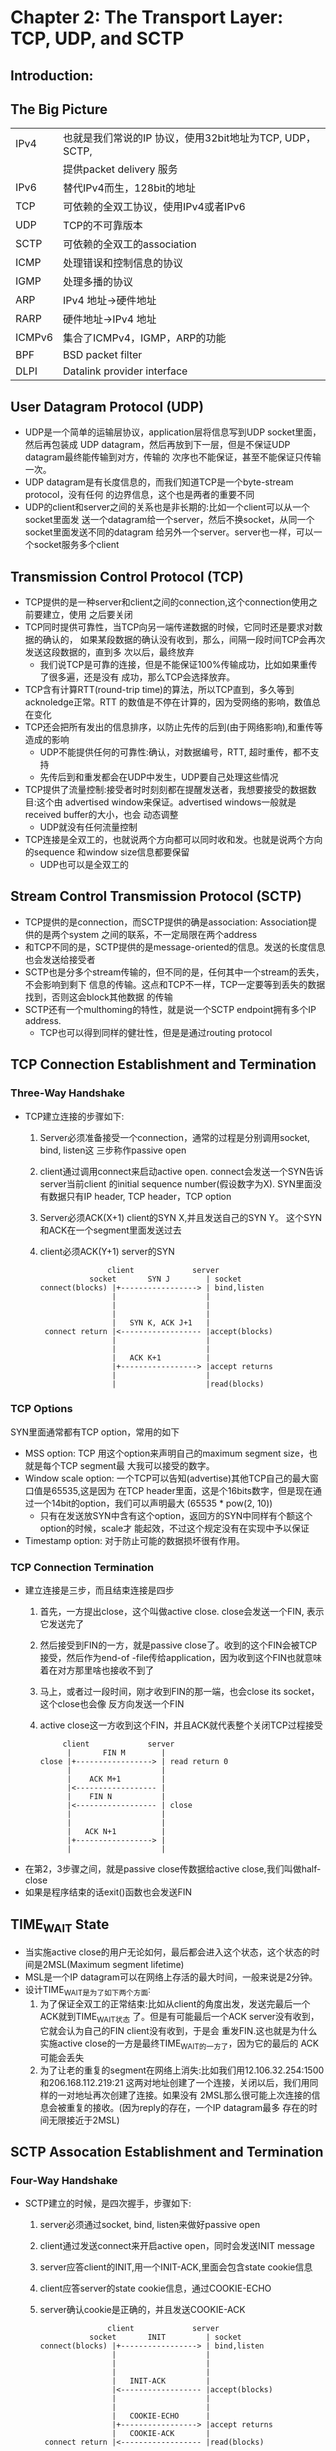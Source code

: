* Chapter 2: The Transport Layer: TCP, UDP, and SCTP
** Introduction:
** The Big Picture
   | IPv4   | 也就是我们常说的IP 协议，使用32bit地址为TCP, UDP， SCTP, 
   |        | 提供packet delivery 服务                                 
   | IPv6   | 替代IPv4而生，128bit的地址                              
   | TCP    | 可依赖的全双工协议，使用IPv4或者IPv6                   
   | UDP    | TCP的不可靠版本                                         
   | SCTP   | 可依赖的全双工的association                             
   | ICMP   | 处理错误和控制信息的协议                                
   | IGMP   | 处理多播的协议                                    
   | ARP    | IPv4 地址->硬件地址                                
   | RARP   | 硬件地址->IPv4 地址                                
   | ICMPv6 | 集合了ICMPv4，IGMP，ARP的功能                    
   | BPF    | BSD packet filter                                        
   | DLPI   | Datalink provider interface                              
** User Datagram Protocol (UDP)
   + UDP是一个简单的运输层协议，application层将信息写到UDP socket里面，然后再包装成
     UDP datagram，然后再放到下一层，但是不保证UDP datagram最终能传输到对方，传输的
     次序也不能保证，甚至不能保证只传输一次。
   + UDP datagram是有长度信息的，而我们知道TCP是一个byte-stream protocol，没有任何
     的边界信息，这个也是两者的重要不同
   + UDP的client和server之间的关系也是非长期的:比如一个client可以从一个socket里面发
     送一个datagram给一个server，然后不换socket，从同一个socket里面发送不同的datagram
     给另外一个server。server也一样，可以一个socket服务多个client
** Transmission Control Protocol (TCP)
   + TCP提供的是一种server和client之间的connection,这个connection使用之前要建立，使用
     之后要关闭
   + TCP同时提供可靠性，当TCP向另一端传递数据的时候，它同时还是要求对数据的确认的，
     如果某段数据的确认没有收到，那么，间隔一段时间TCP会再次发送这段数据的，直到多
     次以后，最终放弃
     - 我们说TCP是可靠的连接，但是不能保证100%传输成功，比如如果重传了很多遍，还是没有
       成功，那么TCP会选择放弃。
   + TCP含有计算RTT(round-trip time)的算法，所以TCP直到，多久等到acknoledge正常。RTT
     的数值是不停在计算的，因为受网络的影响，数值总在变化
   + TCP还会把所有发出的信息排序，以防止先传的后到(由于网络影响),和重传等造成的影响
     - UDP不能提供任何的可靠性:确认，对数据编号，RTT, 超时重传，都不支持
     - 先传后到和重发都会在UDP中发生，UDP要自己处理这些情况
   + TCP提供了流量控制:接受者时时刻刻都在提醒发送者，我想要接受的数据数目:这个由
     advertised window来保证。advertised windows一般就是received buffer的大小，也会
     动态调整
     - UDP就没有任何流量控制
   + TCP连接是全双工的，也就说两个方向都可以同时收和发。也就是说两个方向的sequence
     和window size信息都要保留
     - UDP也可以是全双工的
** Stream Control Transmission Protocol (SCTP)
   + TCP提供的是connection，而SCTP提供的确是association: Association提供的是两个system
     之间的联系，不一定局限在两个address
   + 和TCP不同的是，SCTP提供的是message-oriented的信息。发送的长度信息也会发送给接受者
   + SCTP也是分多个stream传输的，但不同的是，任何其中一个stream的丢失，不会影响到剩下
     信息的传输。这点和TCP不一样，TCP一定要等到丢失的数据找到，否则这会block其他数据
     的传输
   + SCTP还有一个multhoming的特性，就是说一个SCTP endpoint拥有多个IP address.
     - TCP也可以得到同样的健壮性，但是是通过routing protocol
** TCP Connection Establishment and Termination
*** Three-Way Handshake
    + TCP建立连接的步骤如下:
      1) Server必须准备接受一个connection，通常的过程是分别调用socket, bind, listen这
         三步称作passive open
      2) client通过调用connect来启动active open. connect会发送一个SYN告诉server当前client
         的initial sequence number(假设数字为X). SYN里面没有数据只有IP header, TCP header，TCP option
      3) Server必须ACK(X+1) client的SYN X,并且发送自己的SYN Y。 这个SYN和ACK在一个segment里面发送过去
      4) client必须ACK(Y+1) server的SYN
      #+begin_example
                       client             server
                   socket       SYN J        | socket
        connect(blocks) |+-----------------> | bind,listen
                        |                    | 
                        |                    | 
                        |                    | 
                        |   SYN K, ACK J+1   | 
         connect return |<------------------ |accept(blocks)
                        |                    |
                        |                    | 
                        |   ACK K+1          |
                        |+-----------------> |accept returns
                        |                    | 
                        |                    |read(blocks)
      #+end_example
*** TCP Options
    SYN里面通常都有TCP option，常用的如下
    + MSS option: TCP 用这个option来声明自己的maximum segment size，也就是每个TCP segment最
      大我可以接受的数字。
    + Window scale option: 一个TCP可以告知(advertise)其他TCP自己的最大窗口值是65535,这是因为
      在TCP header里面，这是个16bits数字，但是现在通过一个14bit的option，我们可以声明最大
      (65535 * pow(2, 10))
      - 只有在发送放SYN中含有这个option，返回方的SYN中同样有个额这个option的时候，scale才
        能起效，不过这个规定没有在实现中予以保证
    + Timestamp option: 对于防止可能的数据损坏很有作用。
*** TCP Connection Termination
    + 建立连接是三步，而且结束连接是四步
      1) 首先，一方提出close，这个叫做active close. close会发送一个FIN, 表示它发送完了
      2) 然后接受到FIN的一方，就是passive close了。收到的这个FIN会被TCP接受，然后作为end-of
         -file传给application，因为收到这个FIN也就意味着在对方那里啥也接收不到了
      3) 马上，或者过一段时间，刚才收到FIN的那一端，也会close its socket，这个close也会像
         反方向发送一个FIN
      4) active close这一方收到这个FIN，并且ACK就代表整个关闭TCP过程接受
      #+begin_example
                       client             server
                        |       FIN M        | 
                  close |+-----------------> | read return 0
                        |                    | 
                        |    ACK M+1         | 
                        |<------------------ |
                        |    FIN N           |
                        |<------------------ | close
                        |                    |
                        |                    | 
                        |   ACK N+1          |
                        |+-----------------> |
                        |                    | 
      #+end_example

    + 在第2，3步骤之间，就是passive close传数据给active close,我们叫做half-close
    + 如果是程序结束的话exit()函数也会发送FIN
** TIME_WAIT State
   + 当实施active close的用户无论如何，最后都会进入这个状态，这个状态的时间是2MSL(Maximum
     segment lifetime)
   + MSL是一个IP datagram可以在网络上存活的最大时间，一般来说是2分钟。
   + 设计TIME_WAIT是为了如下两个方面:
     1) 为了保证全双工的正常结束:比如从client的角度出发，发送完最后一个ACK就到TIME_WAIT状态
        了。但是有可能最后一个ACK server没有收到，它就会认为自己的FIN client没有收到，于是会
        重发FIN.这也就是为什么实施active close的一方是最终TIME_WAIT的一方了，因为它的最后的
        ACK可能会丢失
     2) 为了让老的重复的segment在网络上消失:比如我们用12.106.32.254:1500和206.168.112.219:21
        这两对地址创建了一个连接，关闭以后，我们用同样的一对地址再次创建了连接。如果没有
        2MSL那么很可能上次连接的信息会被重复的接收。(因为reply的存在，一个IP datagram最多
        存在的时间无限接近于2MSL)
** SCTP Assocation Establishment and Termination
*** Four-Way Handshake
    + SCTP建立的时候，是四次握手，步骤如下:
      1) server必须通过socket, bind, listen来做好passive open
      2) client通过发送connect来开启active open，同时会发送INIT message
      3) server应答client的INIT,用一个INIT-ACK,里面会包含state cookie信息
      4) client应答server的state cookie信息，通过COOKIE-ECHO
      5) server确认cookie是正确的，并且发送COOKIE-ACK
      #+begin_example
                       client             server
                   socket       INIT         | socket
        connect(blocks) |+-----------------> | bind,listen
                        |                    | 
                        |                    | 
                        |                    | 
                        |   INIT-ACK         | 
                        |<------------------ |accept(blocks)
                        |                    |
                        |                    | 
                        |   COOKIE-ECHO      |
                        |+-----------------> |accept returns
                        |   COOKIE-ACK       | 
         connect return |<------------------ |read(blocks)
      #+end_example
    + SCTP 四次握手并且使用cookie的方法，是为了防止denial-of-service的攻击
*** Association Termination
    + 对于SCTP来说，不存在类似TCP的half-close,当一个end关闭association的时候，另外一个
      end必须关闭
      #+begin_example
             client             server
              |   SHUTDOWN         | 
        close |+-----------------> | read return 0
              |                    | 
              |   SHUTDOWN-ACK     |
              |<------------------ | close
              |                    |
              |                    | 
              |  SHUTDOWN-COMPLETE |
              |------------------> |
              |                    | 
      #+end_example
** Port Numbers
   + 任意时刻，TCP，UDP，SCTP都会被使用，我们需要port number来将他们进行区分
   + server端一般会使用一些叫做well-known port，也就是仅仅看port number，就知道，要运行
     那种服务，比如21就是FTP的端口
   + 在client端口，通常是使用ephemeral ports,也就是临时端口，一般来说，这些端口都是运输
     层协议直接赋予client的，client也不是很关心它们的数字
   + 端口会被分成如下的三类:
     1) well-known ports: 从0到1023, 被IANA(Internet Assigned Numbers Authority)控制和分配
     2) registered ports: 1024到49151，不被IANA控制，但是IANA会给出使用建议
     3) dynamic or private ports: 49152到65535,也就是我们所的ephemeral ports
   + Unix有reserved port的概念，也就是说所有小于1024的端口必须有超级管理员的权限才能
     使用。所有的IANA well-known port也都是reserved port
   + 早期BSD实现的ephemeral port的数量是1024到5000，现在很多host的connection都会超过这
     个数字。新的实现一般connection在50000个左右
   + 有些client也要reserved port，比如rlogin, rsh,那么他就需要通过library function rresvport
     来从1023开始试，直到513
*** Socket Pair
    + 一般来说，TCP都是由一对IP Address和一对port number来确定的，SCTP是由一对IP Address组合
      和一对port number来确定的
    + 这种IP address和port number来确定两端endpoint的情况，就叫做socket.
** TCP Port Numbers and Concurrent Servers
   + 并发的server会fork出新的child 来处理新来的client请求，新的childe都会和parent拥有一样
     的IP address和port number，所以，要通过一对IP address和一对port number才能确认一个connection
** Buffer Sizes and Limitations
   + 有很多的限制最终影响了IP datagram的大小，这些限制如下:
     - IPv4的datagram 最大为65535,包括IPv4 header，这是因为其16位的total length
     - IPv6的datagram 最大为65575, 包括了40byte的IPv6 header，我们可以发现IPv4的的total length算
       了头部，而IPv6没有算。
       - IPv6其实是可以选择32-bit length的，但是要有支持超过65535的MTU(maximum transmission unit)
     - 很多网络的MTU都是取决于硬件，比如Ethernet MTU就是1500 bytes, Older LIP link的MTU为1006
       - IPv4支持的最小MTU为68bytes，IPv6为1280bytes
     - 两个host之间最下的MTU叫做path MTU, 两个方向上的path MTU不一定是一样的，因为路由的关系
       从A到B,不一定就等于从B到A. 现在的网络情况下Ethernet MTU的1500 bytes通常都是瓶颈
     - 当IP datagram的大小大于path MTU的时候，就要进行分片。IPv4的host和router都进行分片，而
       IPv6只有host进行分片
       - 在IPv4的头部就有分片设置，而IPv6认为分片是一种非正常情况，把设置放到了option header
     - 如果"don't fragment"(DF) 在IPv4的header中设置，那么无论host还是router都不能对这个datagram
       分片，如果datagram大小超过MTU，那么router会发出一个"destination unreachable, fragementation
       needed but DF bit set"的错误消息
       - IPv6不能被router分片，也就是说好比强行设置了DF，router发现datagram大于MTU的话，会发出
         ICMPv6 "packet too big"的错误消息
       - DF可以结合ICMP 的错误来对线路上面的path MTU 进行侦查，但是今天的防火墙通常会丢弃ICMP
         消息，使得依赖ICMP error的机制不再靠谱
     - TCP 定义了端口可以发的最大的segment的大小，叫做maximum segment size(MSS).也就是为了防止
       被切分。一般MTU 减去IP和TCP的header
     - SCTP 一般是根据path MTU进行切分
*** TCP Output
    + 每一个TCP socket都有一个send buffer(我们在LKD中也谈到，interrupt handler必须快速的返回，但是
      有些工作又不得不做，从网络buffer里面取出数据就是必须做的，因为这些buffer通常非常的小，
      很容易就满了)
    + 当application(比如server)调用write的时候，kernel就会把application里面的内容拷贝到TCP的send
      buffer。但是很可能因为application buffer里面的内容过多，或者send buffer里面原来有没发完的
      内容。所以导致write命令会block，进而让process sleep。直到最后一个字节写入到send buffer里面
      kernel才会让write函数返回成功。
    + TCP把send buffer里面的数据取出来，通过connection传给peer TCP, peer TCP必须ACK这些数据，而且
      当发送方收到某段数据的ACK以后，才能将这些数据从send buffer里面删除
    + TCP再给IP传送数据的时候，一般是MSS的大小，(MSS大小一般是peer告知的，如果没告知就是536)，
      IP在加上自己的信息后，把数据传输给数据链路层。再传给数据链路层的时候，如果没有设置
      DF的话，IP可能会切分。当然因为现在MSS的设计，会极大减小切分的可能
*** UDP Output
    + UDP的不可靠性就体现在它没有像TCP一样拥有一个send buffer，而是只有一个send buffer size, 如果
      从application发送过来的数据大于当前send buffer size，会报错。如果小于，当信息发出去以后，
      也不会保存从application传来信息的备份一遍重传，因为他就没有重传机制
    + 数据从UDP传到IP, IP再传给数据链路，这个时候，UDP被切分的可能性很大，因为它没有类似MSS的机
      制。
    + 在UDP中，write命令返回，意味着，write成功的把datagram(或者切分过的datagram)发送到数据链路
      层的output queue. 如果不能完全方下datagram的话，ENOBUFS错误会返回给application
*** SCTP Output
    + 总体上来说，SCTP的情况和TCP基本类似，有实实在在的send buffer，write成功只意味着数据进入了
      send buffer，只有数据的ACK收到以后，才去删除。
** Standard Internet Services
   + 大多数系统提供的TCP/IP services
     | Name    | TCP port | UDP port | Description                                                 |
     |---------+----------+----------+-------------------------------------------------------------|
     | echo    |        7 |        7 | Server returns whatever client sends                        |
     | discard |        9 |        9 | Server discards whatever the client sends                   |
     | daytime |       13 |       13 | Server returns the time and date in a human-readable format |
     | chargen |       19 |       19 | Server sends a continual stream of character, until the     |
     |         |          |          | connection is terminated by the client                      |
     | time    |       37 |       37 | Server returns teh time as 32-bit binary number, which is   |
     |         |          |          | the seconds since Jan 1st 1900                              |
** Protocol Usage by Common Internet Applications
   + 常见的Internet application的protocol使用情况
     |   | Application | IP | ICMP | UDP | TCP | SCTP |
     |---+-------------+----+------+-----+-----+------|
     | / | <>          | <> | <>   | <>  | <>  | <>   |
     | # | ping        |    | U    |     |     |      |
     | # | traceroute  |    | U    | U   |     |      |
     | # | OSPF        | U  |      |     |     |      |
     | # | RIP         |    |      | U   |     |      |
     | # | BGP         |    |      |     | U   |      |
     | # | BOOTP       |    |      | U   |     |      |
     | # | DHCP        |    |      | U   |     |      |
     | # | NTP         |    |      | U   |     |      |
     | # | TFIP        |    |      | U   |     |      |
     | # | SNMP        |    |      | U   |     |      |
     | # | SMTP        |    |      |     | U   |      |
     | # | Telnet      |    |      |     | U   |      |
     | # | SSH         |    |      |     | U   |      |
     | # | FTP         |    |      |     | U   |      |
     | # | HTTP        |    |      |     | U   |      |
     | # | NNTP        |    |      |     | U   |      |
     | # | LPR         |    |      |     | U   |      |
     | # | DNS         |    |      | U   | U   |      |
     | # | NFS         |    |      | U   | U   |      |
     |---+-------------+----+------+-----+-----+------|

